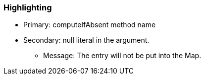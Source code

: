 === Highlighting

* Primary: computeIfAbsent method name
* Secondary: null literal in the argument.

** Message: The entry will not be put into the Map.

